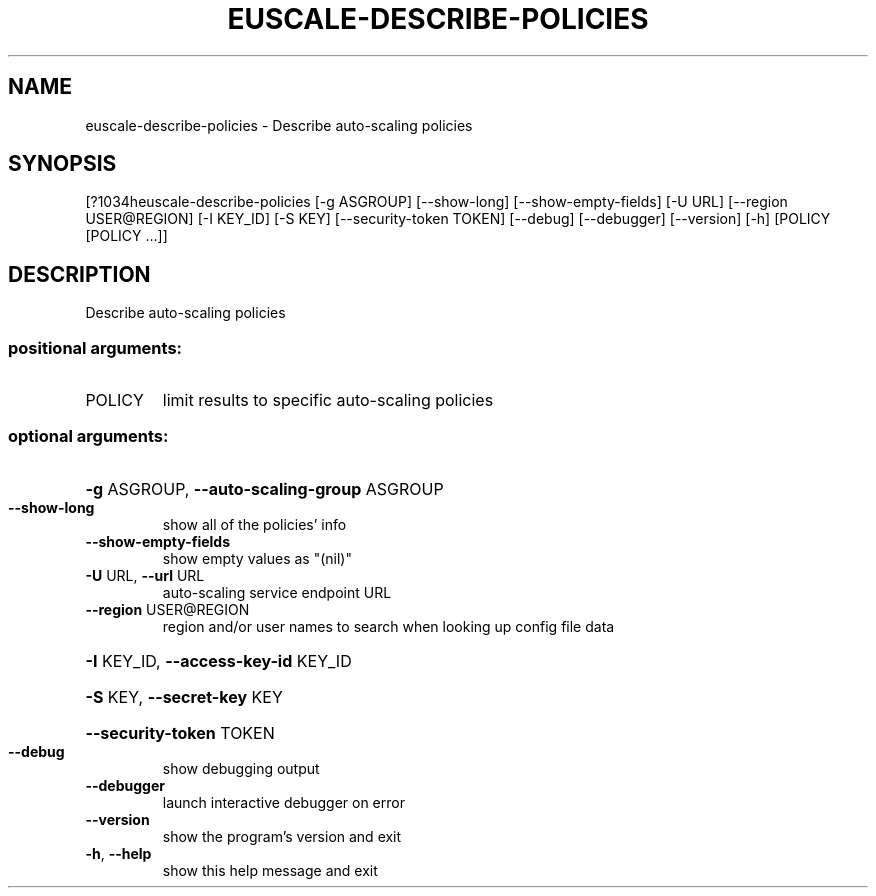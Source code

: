 .\" DO NOT MODIFY THIS FILE!  It was generated by help2man 1.44.1.
.TH EUSCALE-DESCRIBE-POLICIES "1" "September 2014" "euca2ools 3.1.1" "User Commands"
.SH NAME
euscale-describe-policies \- Describe auto-scaling policies
.SH SYNOPSIS
[?1034heuscale\-describe\-policies [\-g ASGROUP] [\-\-show\-long]
[\-\-show\-empty\-fields] [\-U URL]
[\-\-region USER@REGION] [\-I KEY_ID] [\-S KEY]
[\-\-security\-token TOKEN] [\-\-debug]
[\-\-debugger] [\-\-version] [\-h]
[POLICY [POLICY ...]]
.SH DESCRIPTION
Describe auto\-scaling policies
.SS "positional arguments:"
.TP
POLICY
limit results to specific auto\-scaling policies
.SS "optional arguments:"
.HP
\fB\-g\fR ASGROUP, \fB\-\-auto\-scaling\-group\fR ASGROUP
.TP
\fB\-\-show\-long\fR
show all of the policies' info
.TP
\fB\-\-show\-empty\-fields\fR
show empty values as "(nil)"
.TP
\fB\-U\fR URL, \fB\-\-url\fR URL
auto\-scaling service endpoint URL
.TP
\fB\-\-region\fR USER@REGION
region and/or user names to search when looking up
config file data
.HP
\fB\-I\fR KEY_ID, \fB\-\-access\-key\-id\fR KEY_ID
.HP
\fB\-S\fR KEY, \fB\-\-secret\-key\fR KEY
.HP
\fB\-\-security\-token\fR TOKEN
.TP
\fB\-\-debug\fR
show debugging output
.TP
\fB\-\-debugger\fR
launch interactive debugger on error
.TP
\fB\-\-version\fR
show the program's version and exit
.TP
\fB\-h\fR, \fB\-\-help\fR
show this help message and exit
